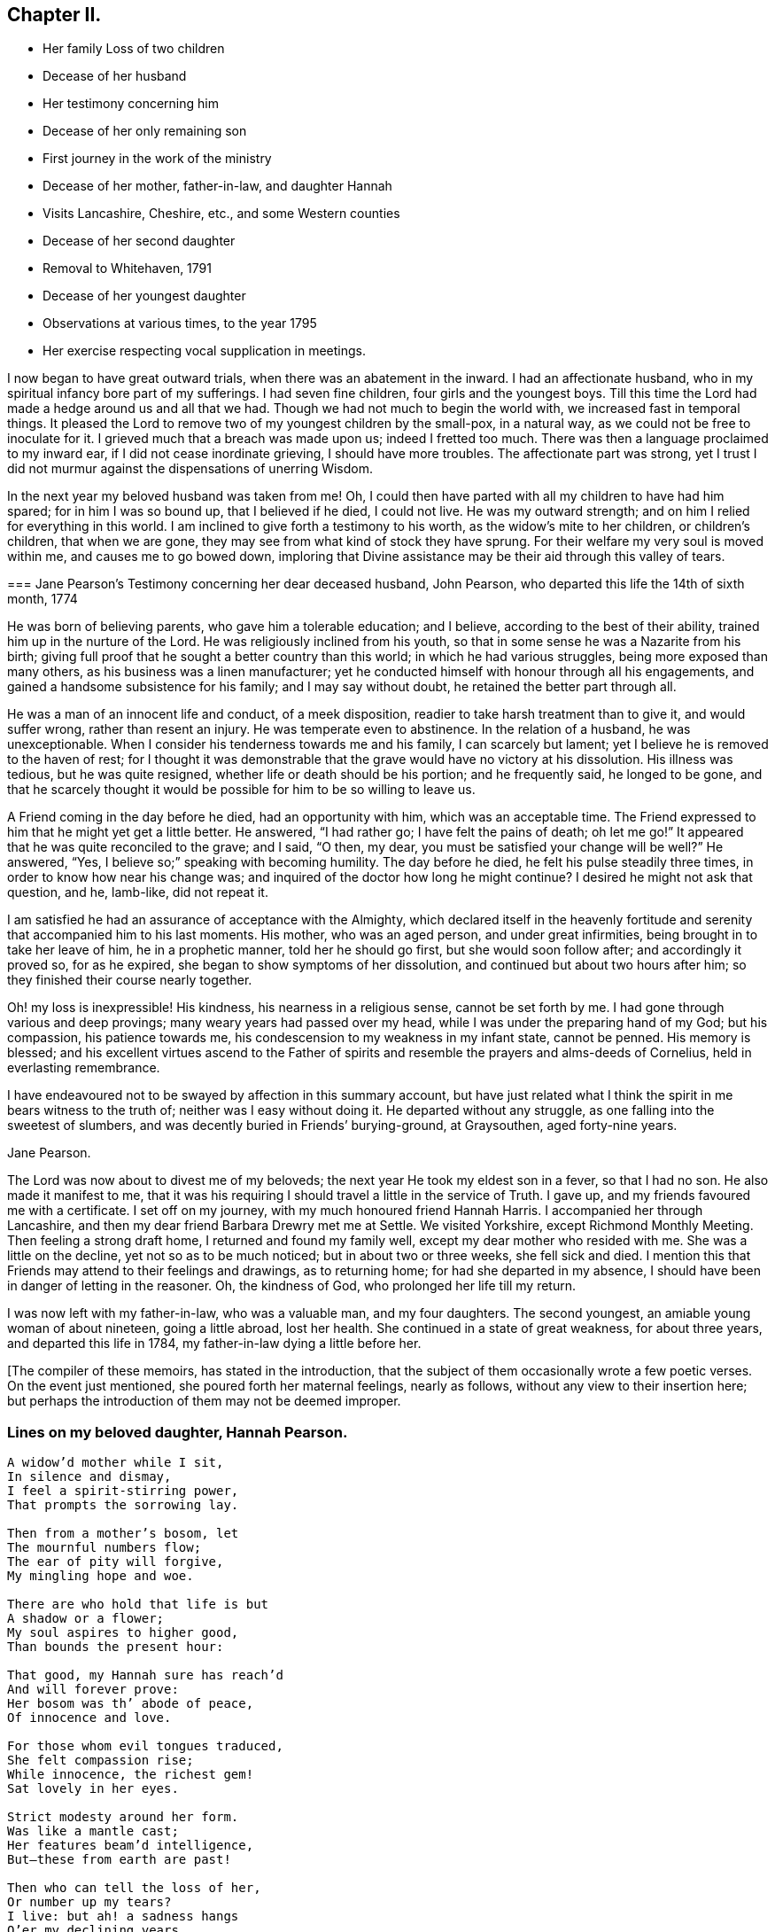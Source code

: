 == Chapter II.

[.chapter-synopsis]
* Her family Loss of two children
* Decease of her husband
* Her testimony concerning him
* Decease of her only remaining son
* First journey in the work of the ministry
* Decease of her mother, father-in-law, and daughter Hannah
* Visits Lancashire, Cheshire, etc., and some Western counties
* Decease of her second daughter
* Removal to Whitehaven, 1791
* Decease of her youngest daughter
* Observations at various times, to the year 1795
* Her exercise respecting vocal supplication in meetings.

I now began to have great outward trials, when there was an abatement in the inward.
I had an affectionate husband, who in my spiritual infancy bore part of my sufferings.
I had seven fine children, four girls and the youngest boys.
Till this time the Lord had made a hedge around us and all that we had.
Though we had not much to begin the world with, we increased fast in temporal things.
It pleased the Lord to remove two of my youngest children by the small-pox,
in a natural way, as we could not be free to inoculate for it.
I grieved much that a breach was made upon us; indeed I fretted too much.
There was then a language proclaimed to my inward ear,
if I did not cease inordinate grieving, I should have more troubles.
The affectionate part was strong,
yet I trust I did not murmur against the dispensations of unerring Wisdom.

In the next year my beloved husband was taken from me!
Oh, I could then have parted with all my children to have had him spared;
for in him I was so bound up, that I believed if he died, I could not live.
He was my outward strength; and on him I relied for everything in this world.
I am inclined to give forth a testimony to his worth,
as the widow`'s mite to her children, or children`'s children, that when we are gone,
they may see from what kind of stock they have sprung.
For their welfare my very soul is moved within me, and causes me to go bowed down,
imploring that Divine assistance may be their aid through this valley of tears.

[.embedded-content-document.testimony]
--

[.blurb]
=== Jane Pearson`'s Testimony concerning her dear deceased husband, John Pearson, who departed this life the 14th of sixth month, 1774

He was born of believing parents, who gave him a tolerable education; and I believe,
according to the best of their ability, trained him up in the nurture of the Lord.
He was religiously inclined from his youth,
so that in some sense he was a Nazarite from his birth;
giving full proof that he sought a better country than this world;
in which he had various struggles, being more exposed than many others,
as his business was a linen manufacturer;
yet he conducted himself with honour through all his engagements,
and gained a handsome subsistence for his family; and I may say without doubt,
he retained the better part through all.

He was a man of an innocent life and conduct, of a meek disposition,
readier to take harsh treatment than to give it, and would suffer wrong,
rather than resent an injury.
He was temperate even to abstinence.
In the relation of a husband, he was unexceptionable.
When I consider his tenderness towards me and his family, I can scarcely but lament;
yet I believe he is removed to the haven of rest;
for I thought it was demonstrable that the grave would have no victory at his dissolution.
His illness was tedious, but he was quite resigned,
whether life or death should be his portion; and he frequently said,
he longed to be gone,
and that he scarcely thought it would be possible for him to be so willing to leave us.

A Friend coming in the day before he died, had an opportunity with him,
which was an acceptable time.
The Friend expressed to him that he might yet get a little better.
He answered, "`I had rather go; I have felt the pains of death; oh let me go!`"
It appeared that he was quite reconciled to the grave; and I said, "`O then, my dear,
you must be satisfied your change will be well?`"
He answered, "`Yes, I believe so;`" speaking with becoming humility.
The day before he died, he felt his pulse steadily three times,
in order to know how near his change was;
and inquired of the doctor how long he might continue?
I desired he might not ask that question, and he, lamb-like, did not repeat it.

I am satisfied he had an assurance of acceptance with the Almighty,
which declared itself in the heavenly fortitude and
serenity that accompanied him to his last moments.
His mother, who was an aged person, and under great infirmities,
being brought in to take her leave of him, he in a prophetic manner,
told her he should go first, but she would soon follow after;
and accordingly it proved so, for as he expired,
she began to show symptoms of her dissolution,
and continued but about two hours after him;
so they finished their course nearly together.

Oh! my loss is inexpressible!
His kindness, his nearness in a religious sense, cannot be set forth by me.
I had gone through various and deep provings; many weary years had passed over my head,
while I was under the preparing hand of my God; but his compassion,
his patience towards me, his condescension to my weakness in my infant state,
cannot be penned.
His memory is blessed;
and his excellent virtues ascend to the Father of spirits
and resemble the prayers and alms-deeds of Cornelius,
held in everlasting remembrance.

I have endeavoured not to be swayed by affection in this summary account,
but have just related what I think the spirit in me bears witness to the truth of;
neither was I easy without doing it.
He departed without any struggle, as one falling into the sweetest of slumbers,
and was decently buried in Friends`' burying-ground, at Graysouthen,
aged forty-nine years.

[.signed-section-signature]
Jane Pearson.

--

The Lord was now about to divest me of my beloveds;
the next year He took my eldest son in a fever, so that I had no son.
He also made it manifest to me,
that it was his requiring I should travel a little in the service of Truth.
I gave up, and my friends favoured me with a certificate.
I set off on my journey, with my much honoured friend Hannah Harris.
I accompanied her through Lancashire,
and then my dear friend Barbara Drewry met me at Settle.
We visited Yorkshire, except Richmond Monthly Meeting.
Then feeling a strong draft home, I returned and found my family well,
except my dear mother who resided with me.
She was a little on the decline, yet not so as to be much noticed;
but in about two or three weeks, she fell sick and died.
I mention this that Friends may attend to their feelings and drawings,
as to returning home; for had she departed in my absence,
I should have been in danger of letting in the reasoner.
Oh, the kindness of God, who prolonged her life till my return.

I was now left with my father-in-law, who was a valuable man, and my four daughters.
The second youngest, an amiable young woman of about nineteen, going a little abroad,
lost her health.
She continued in a state of great weakness, for about three years,
and departed this life in 1784, my father-in-law dying a little before her.

[.offset]
+++[+++The compiler of these memoirs, has stated in the introduction,
that the subject of them occasionally wrote a few poetic verses.
On the event just mentioned, she poured forth her maternal feelings, nearly as follows,
without any view to their insertion here;
but perhaps the introduction of them may not be deemed improper.

=== Lines on my beloved daughter, Hannah Pearson.

[verse]
____
A widow`'d mother while I sit,
In silence and dismay,
I feel a spirit-stirring power,
That prompts the sorrowing lay.

Then from a mother`'s bosom, let
The mournful numbers flow;
The ear of pity will forgive,
My mingling hope and woe.

There are who hold that life is but
A shadow or a flower;
My soul aspires to higher good,
Than bounds the present hour:

That good, my Hannah sure has reach`'d
And will forever prove:
Her bosom was th`' abode of peace,
Of innocence and love.

For those whom evil tongues traduced,
She felt compassion rise;
While innocence, the richest gem!
Sat lovely in her eyes.

Strict modesty around her form.
Was like a mantle cast;
Her features beam`'d intelligence,
But--these from earth are past!

Then who can tell the loss of her,
Or number up my tears?
I live: but ah! a sadness hangs
O`'er my declining years.

My dearest consort died again
In Hannah`'s parting breath:
My days are spent in grief,
for who Has known so much of death?

Sweet were thy words, my beauteous child
That thou to me express`'d,
When, watching thy declining strength,
I hung upon thy breast.

And in the anguish of my soul,
To God prefer`'d my prayer,
That, in compassion, yet thy life,
He would be pleased to spare.

Thou meekly answer`'dst "`Mother dear!
I`'d rather go than thee,
If such the righteous will of God;
For best that will must be:`"

"`Tho`' parted for a little space,
We`'ll hope to meet again.`"
Such resignation gave me strength,
The conflict to sustain.

Can I describe the setting eye?
The faultering tongue restore?
The trembling hand? the shorten`'d breath?
--I cease--For all is o`'er.

Fair as a lily, and as sweet,
My lovely Hannah grew;
But soon she from the garden here,
To Paradise withdrew.

Ye sister lilies! keep like her,
Your innocence and love,
When gather`'d from the earth,
you`'ll then In beauty rise above.
____

[.offset]
Returning now to the journal:]

I was now left with three daughters.
The family sits solitary that was once full of people;
but the Lord has been exceedingly kind to me.
When I mourned for the loss of my connections, my husband especially,
condescending kindness graciously pleaded with me in this way: "`What have I done to you?
I have taken your beloveds to a mansion of rest, called them to a better life;
and I will remove, as it pleases Me, the residue of your family; and then you will meet,
never more to part.`"
At this moment I had a hope, a precious faith,
that the Lord would mercifully preserve me and mine till the conclusion,
in a degree of innocence.

I may acknowledge, I had allowed a strong persuasion to prevail in my mind,
that the Lord in displeasure, had removed my husband from me,
because I had not faithfully discharged myself in the ministry,
or that something was wrong with me;
and I was even so weak as to require a sign from Him,
although He had before fully satisfied me that it was not in displeasure to either of us.
But oh! it was with me a time of great dejection.
What I asked at that time was, that he would cause some of his servants,
with whom I had never corresponded, to write to me, and I would take it as a sign.
He had chastened in his mercy, and now he seemed to be entreated;
for that valuable Friend, Mabel Wigham, addressed me in tender sympathy,
and communicated her feelings that my husband was removed in mercy,
and that I and my children would be preserved.
I note this, that Friends may be faithful in all respects, for it did me much good.

I had now a concern of mind, and I think it had been before me for some years,
to visit the meetings of Friends in the western part of this nation.
Cornwall pressed me very closely, so that if I had wings,
I could have flown to it for rest.
I informed some of my friends, who encouraged me and united with me in my prospect.
I then acquainted the Monthly Meeting, and obtained its certificate,
and I had my dear friend, M. Haworth, of Haslingden, for a companion.
We visited most meetings in Lancashire, Cheshire, Shropshire, Worcestershire,
Somersetshire, Devonshire, and Cornwall.

I had a close concern to visit a Friend who had been low for some time,
and mentioned it to some Friends, but a way was not made suitable to my diffidence.
When I got as far back as Plymouth, I did not know but that I must return; for,
if I may be allowed the expression, the furnace was hot,
which made my anguish inexpressible; it made all my bones to shake,
and affected my health for the remainder of the journey, which till then had been good.
Friends have need to be careful how they discourage diffident minds,
who are not like the offspring of Sceva,^
footnote:[Acts 19:14]
taking upon them, in their own strength, to prevail over unclean spirits.
The Lord wrought mightily in me towards the distressed,
for I had passed through much affliction, and was thereby rendered very susceptible,
readily catching a sense of sorrow wherever I found it.

I believe the Friends in this case were reluctant to give encouragement,
wishing to conceal the infirmities that had overtaken
so valuable an instrument as this person had been:
and besides all this, many much more worthy had already visited her,
with whom indeed I am not fit to be ranked.
But I am what I am, by the grace of God;
and as He works wonders by poor and low instruments,
He may work through such to others if He please.
I must however own that they gave permission to me, but not to my companion,
and an allowance differs from a hearty concurrence;
yet I have felt judgment for the omission, but believed before I left the place,
that her deliverance would come from another source;
and I have lived to know and be thankful for it.
I missed several meetings in my way home, being poorly in health,
and believing it safe and lawful for me to return.
I found my family well, and had the evidence of peace answering my obedience.

I have now arrived at the fifty-sixth year of my age, and still afflictions abide me.
My second daughter being removed by death, I have but two remaining.
She was an innocent, virtuous young woman,
bore a lingering illness with patience and resignation,
and I believe is gathered in mercy.

In 1791 I moved to Whitehaven to reside, before the death of my youngest daughter;
to whose marriage with a Friend belonging to that meeting, I had consented.
Our moving there was also much the mind of both my daughters.
My daughter who resided with me was desirous of living there,
in order to be helpful to her married sister, whose family was increasing.
Oh, the close exercise I have had in this meeting!
Truly it has worn me down, with other trying circumstances which befell me at that place.
Many a bitter cup have I and my poor children drunk of there.
If it has but tended to our refinement, it is well;
for surely our bodies were enfeebled thereby.
I did my best under the heavy trials I met with.
The Lord knows my prayers were almost incessant,
while under the weight of unpleasant things.

My youngest daughter was a religious, pious young woman, and died the year we removed.
She was exceedingly delicate, of a meek disposition, and tender-spirited;
and yet she had waded through difficulties, so that in her dying moments she expressed,
that streams of tears had run down her cheeks; and that if she died then,
which she was not afraid to do, she died innocent;
for that she had never done ill to any one.
And she often said encouragingly; "`The Lord knows what is best for us.`"
She had a strong apprehension that she should die;
but from a sweet prospect of good that I had had in our meeting a little before,
in my low wading respecting her, I did believe all would be well.
From this discovery, I took hold of a hope that she might recover;
to which she remarked during her illness.
"`Mother,`" said she, "`you have been mistaken.`"
I answered: "`My dear, I saw something so comfortable about you,
I believed all would be well;`" she answered: "`All will be well,`" and added,
"`I have often thought of that Friend from Manchester,
who pointed out to us in a family sitting, that some had not long to stay;
but the state he spoke to, seemed too good for me to accept of as my own.
I was willing to apply it to another in the company, who at that time was indisposed.`"
She left three fine children in charge to surviving relations.

Though it is my lot often to sit silent at meetings in the place where I now reside;
yet I have precious openings and Divine intimations on my return home from them,
even respecting individuals.
But hardness of heart has crept into the minds of some,
and it may be right to let them alone.

2nd of sixth month, 1793.--I know not for what I am held at this place,
except it be faithfully to suffer with the suffering seed here.
I have renewedly felt a precious union with our dear Lord in His crucified state,
in the hearts of professors of Christianity.
Oh, the plungings witnessed in our meetings!
There is an active spirit that has got in, that it takes its food upon the surface,
or catches at it flying in the airy regions.
With food of this nature, some seek to feed and to be fed.
I have painfully sat under some recent testimonies,
when it seemed clear to me that sin held its empire: and what was delivered,
though sound truths, yet did not slay the man of sin.
But I am alluding to none belonging to our meeting;
there is a precious seed in this place, with which in a great measure, I can unite.

1st of fifth month, 1794.--I have been at meeting this day, which was heavy;
I felt clouds gathering thickly, the sun and moon darkened,
the greater and lesser lights withdrawn.
In my deeply trying, inward labour, I saw no light in the horizon,
and very confidently believed the bitterness of death was around.
I struggled in silence till my gracious Master gave me to see, that where He was,
His servant should be also.
I derived some consolation from this;
reposing in a belief that I was of the suffering seed,
though the least member in the body, or the lowest in the Father`'s house.
I think I have had in this meeting, such a diversity of feelings,
that perhaps I have experienced the two extremes of happiness and woe.
At one time in silence, there was a confirming language inwardly spoken;
and though a poor worm, I had hopes it might be applied to myself.
It was: "`My presence shall go with you,
and I will give you rest;`" under which I was ready to sing the song of Moses,
the servant of the Lord, and the song of the Lamb.
At another time, my mind was so overshadowed with the power of Truth,
that the season was too solemn for any vocal voice to be heard,
the cloud and glory so great, that none could minister.

Sixth month.--I am now returned from Broughton, where I have been nine weeks,
on account of my only surviving daughter`'s weak state of health.
I felt comfortable while there,
and much enlargement of heart towards the few Friends belonging to that place.
Oh, may they be profited!
Truly it was free mercy handed to them,
and not for works of righteousness that they have done,
for I think them deficient in that great duty of attending religious meetings.
How sorrowful it is, when elders and overseers stay at home by their stuff,^
footnote:[A reference to 1 Samuel 25:13 KJV]
while others are wading deeply for the promotion of Truth!

Whitehaven, eighth month,
1794.--This day our Monthly Meeting has been a very favoured season to me.
My soul arose above all its troubles, under a precious sense,
that in my sojourning thus far through life,
the Lord has always eyed me for good and has watched my goings;
and though I cannot say I never made false steps, yet he who knows my heart,
knows it to be weakness.
Oh, how weak are we, when divested of His saving help!
Yet He has in mercy fully forgiven all,
and graciously given me a foretaste of the joys of His kingdom:
a sense that has no feeling of sorrow; no more sighing; no weepings,
but a joy without alloy.
In this state I have been ready to think the days of my mourning are nearly ended,
having a strong "`desire to depart and to be with Christ;`"^
footnote:[Philippians 1:23]
feeling all my soul`'s enemies subdued,
so that I could pray for them that have despitefully used me.
In this heavenly place in Christ Jesus, it is good for us to abide.
This day I was silent; the fulness of glory being too great to minister.

22nd, 1794.--Have been at meeting.
Oh, the sifting I have, in regard to the ministry I am gifted with!
Though I believe I was rightly called, that I entered at the right time,
and have moved with godly fear in it, not choosing my own way, nor carving for myself,
yet I am so low as to think I have never been of use.
I opened my mouth this day, as I thought, from a small impulse,
or the moving of prophetic instruction,
out of my little measure of flour to bake Him some bread first.^
footnote:[A reference to 1 Kings 17:12,
in the story of Elijah and the widow of Zarephath.]
Here there is no excess, but a grain of faith that a supply will be afforded,
answering my need.
I ventured my offering in true simplicity, so far as I know; but oh,
the buffeting at my return home was truly bitter!

I am now arrived near the sixtieth year of my age;
and my bodily strength is much impaired: I am grown very weak.
I do not expect it will be long,
before the narrow confines of the silent grave will enclose me.
Happy moment! when I shall be freed from the sight and voice of the oppressor.
For although some might be sensible that I have undergone hard things,
yet none have known the anguish of my heart; it is beyond all description,
but it is known to God.
I have often had to remember holy Job, and to quote him in the exercise of my gift,
in honest labour among the people, and to say, "`Even today is my complaint bitter,
my stroke is heavier than my groaning;`"^
footnote:[Job 23:2 KJV]
and so has mine been, even at this late period of my life.
He also declares, he cried out of wrong, but was not heard, yes, cried aloud,
but there was no judgment.^
footnote:[Job 19:7]

I ventured to conclude this day, as at some former seasons,
that I would preach no more in this place; for the spring of the Gospel is much shut.
I find if I speak, my grief is not assuaged, if I forbear, what am I eased?^
footnote:[Job 16:6]
For I have tried from meeting to meeting what silence would do for me.
I search myself to find the cause,
that I am not lively in my ministry as in the days of my youth:
for truly I conclude there is no life in me,
so that I now most earnestly wish for the lodging of a wayfaring man in the wilderness,
where I might go from my people and leave them.
I feel weary of these suffering seasons; they are more than my frame can well bear.

Fourth month 8th, 1795.--I was at our week-day meeting,
in which I beheld that we are born to trouble, as the sparks fly upwards;
that the human mind at seasons, is like a sponge, drinking up affliction,
till it sinks in deep waters; yes, they flow into the soul.
Oh! the perplexities experienced in this short space of time!
Few and evil have been our days, and we have not attained to the years of our forefathers.
In this state,
condescending kindness vouchsafed to lead me to the Rock that is higher than I;
and my eyes saw that we fret over things unworthy of the notice of a redeemed mind;
and that if I, or my friends with whom I sat,
were but called upon to take leave of everything below the sun,
then all these perplexing anxieties would vanish like an atom in the whirlwind,
and be of no weight at all.
We should then only lament that we had not looked above these momentary afflictions,
and fixed our confidence on the invisible Arm, and invincible power of Omnipotence.
But oh,
how is the natural part attracted by visible objects!
while that which is born from above,
suffers through our not adhering to the invisible.

In this meeting I desired that I might be favoured with an extraordinary visitation,
whereby I might be made willing to give up to any requirings,
having long had an exceedingly great dread upon my
spirit in regard to praying in public assemblies.
Ah! this broke the creaturely part in me, and laid me in the dust.
I could be willing to breathe mentally during the whole of a meeting:
but when I should have fallen upon my knees to pray vocally, oh,
the reasonings I experienced; that perhaps the cup of favour was not full enough:
that I had not come so near to His seat as I ought,
or was not sufficiently clothed with the garment of praise;
that a fervent desire for the good of my friends had not arrived at full height;
or that I had not enough of the indwelling of God`'s
pure Spirit to enable me in this awful gift of prayer,
to keep so close to His precious, directing, all-saving power,
so as to be preserved from offering a word in prayer
of which He was not the author and requirer.

Although this is a pinching dispensation,
and I may now appear very much like a weakling who just entered into the service,
yet I have at different times been prevailed upon
to call upon the name of the Lord in public.
But I have had great searching of heart afterward,
lest I should have made the smallest deviation or
sally from the precious life while so engaged;
so that now nature is likely to fail at the appearance and approach of intercession.
May the Lord help me!
Perhaps this little delineation, may be as "`face answering face in a glass,`"^
footnote:[Proverbs 27:19]
to some who are very conscientious in every movement, especially in vocal prayer;
and may it always be offered with a right understanding, seasoned with grace.

